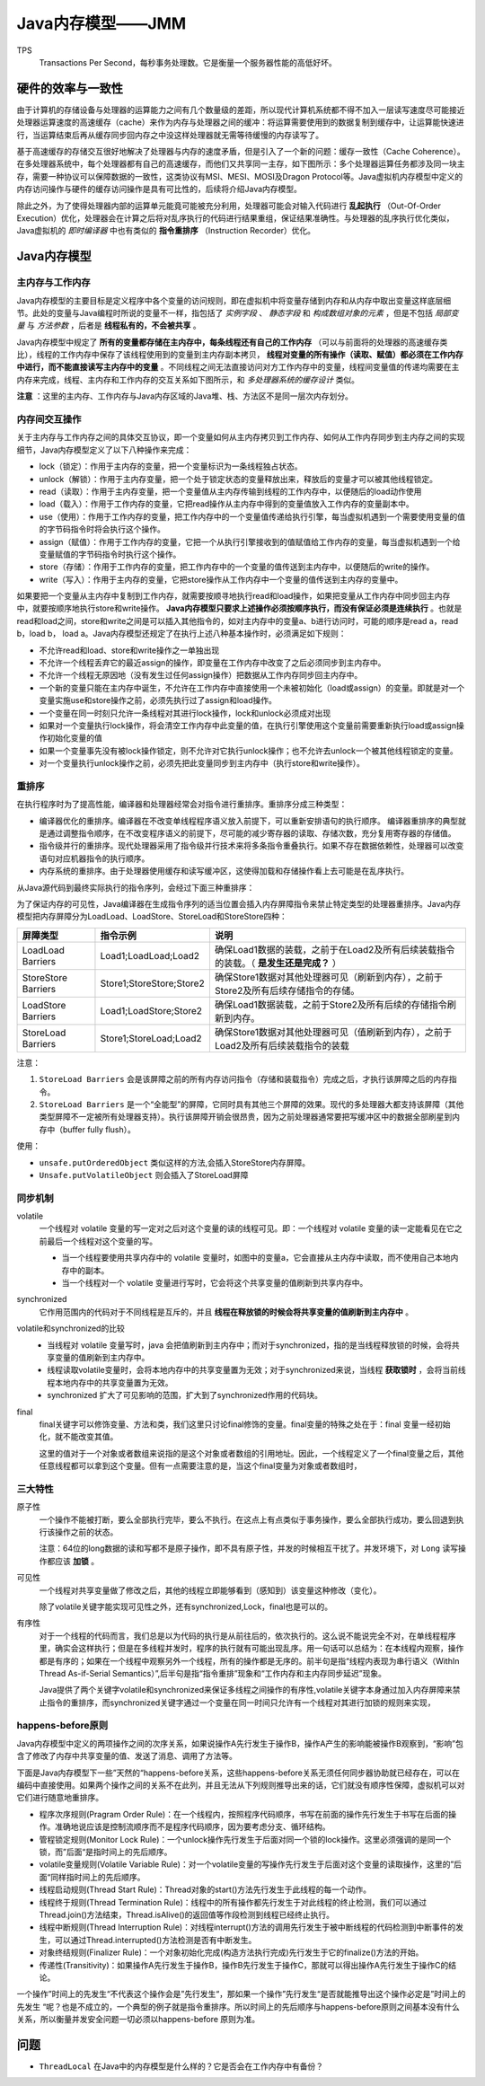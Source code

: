 Java内存模型——JMM
==============================
TPS
  Transactions Per Second，每秒事务处理数。它是衡量一个服务器性能的高低好坏。

硬件的效率与一致性
^^^^^^^^^^^^^^^^^^^^^^^^
由于计算机的存储设备与处理器的运算能力之间有几个数量级的差距，所以现代计算机系统都不得不加入一层读写速度尽可能接近处理器运算速度的高速缓存（cache）来作为内存与处理器之间的缓冲：将运算需要使用到的数据复制到缓存中，让运算能快速进行，当运算结束后再从缓存同步回内存之中没这样处理器就无需等待缓慢的内存读写了。

基于高速缓存的存储交互很好地解决了处理器与内存的速度矛盾，但是引入了一个新的问题：缓存一致性（Cache Coherence）。在多处理器系统中，每个处理器都有自己的高速缓存，而他们又共享同一主存，如下图所示：多个处理器运算任务都涉及同一块主存，需要一种协议可以保障数据的一致性，这类协议有MSI、MESI、MOSI及Dragon Protocol等。Java虚拟机内存模型中定义的内存访问操作与硬件的缓存访问操作是具有可比性的，后续将介绍Java内存模型。

除此之外，为了使得处理器内部的运算单元能竟可能被充分利用，处理器可能会对输入代码进行 **乱起执行** （Out-Of-Order Execution）优化，处理器会在计算之后将对乱序执行的代码进行结果重组，保证结果准确性。与处理器的乱序执行优化类似，Java虚拟机的 *即时编译器* 中也有类似的 **指令重排序** （Instruction Recorder）优化。

|the_diagram_of_hardware_efficiency_and_consistency|

Java内存模型
^^^^^^^^^^^^^^^^^^^^^^^^
|the_diagram_of_java_memory_model_0|

主内存与工作内存
::::::::::::::::::::::::
Java内存模型的主要目标是定义程序中各个变量的访问规则，即在虚拟机中将变量存储到内存和从内存中取出变量这样底层细节。此处的变量与Java编程时所说的变量不一样，指包括了 *实例字段* 、 *静态字段* 和 *构成数组对象的元素* ，但是不包括 *局部变量* 与 *方法参数* ，后者是 **线程私有的，不会被共享** 。

Java内存模型中规定了 **所有的变量都存储在主内存中，每条线程还有自己的工作内存** （可以与前面将的处理器的高速缓存类比），线程的工作内存中保存了该线程使用到的变量到主内存副本拷贝， **线程对变量的所有操作（读取、赋值）都必须在工作内存中进行，而不能直接读写主内存中的变量** 。不同线程之间无法直接访问对方工作内存中的变量，线程间变量值的传递均需要在主内存来完成，线程、主内存和工作内存的交互关系如下图所示，和 *多处理器系统的缓存设计* 类似。

|the_diagram_of_java_memory_model_1|

**注意** ：这里的主内存、工作内存与Java内存区域的Java堆、栈、方法区不是同一层次内存划分。

内存间交互操作
::::::::::::::::::::::
关于主内存与工作内存之间的具体交互协议，即一个变量如何从主内存拷贝到工作内存、如何从工作内存同步到主内存之间的实现细节，Java内存模型定义了以下八种操作来完成：

- lock（锁定）：作用于主内存的变量，把一个变量标识为一条线程独占状态。
- unlock（解锁）：作用于主内存变量，把一个处于锁定状态的变量释放出来，释放后的变量才可以被其他线程锁定。
- read（读取）：作用于主内存变量，把一个变量值从主内存传输到线程的工作内存中，以便随后的load动作使用
- load（载入）：作用于工作内存的变量，它把read操作从主内存中得到的变量值放入工作内存的变量副本中。
- use（使用）：作用于工作内存的变量，把工作内存中的一个变量值传递给执行引擎，每当虚拟机遇到一个需要使用变量的值的字节码指令时将会执行这个操作。
- assign（赋值）：作用于工作内存的变量，它把一个从执行引擎接收到的值赋值给工作内存的变量，每当虚拟机遇到一个给变量赋值的字节码指令时执行这个操作。
- store（存储）：作用于工作内存的变量，把工作内存中的一个变量的值传送到主内存中，以便随后的write的操作。
- write（写入）：作用于主内存的变量，它把store操作从工作内存中一个变量的值传送到主内存的变量中。

如果要把一个变量从主内存中复制到工作内存，就需要按顺寻地执行read和load操作，如果把变量从工作内存中同步回主内存中，就要按顺序地执行store和write操作。 **Java内存模型只要求上述操作必须按顺序执行，而没有保证必须是连续执行** 。也就是read和load之间，store和write之间是可以插入其他指令的，如对主内存中的变量a、b进行访问时，可能的顺序是read a，read b，load b， load a。Java内存模型还规定了在执行上述八种基本操作时，必须满足如下规则：

- 不允许read和load、store和write操作之一单独出现
- 不允许一个线程丢弃它的最近assign的操作，即变量在工作内存中改变了之后必须同步到主内存中。
- 不允许一个线程无原因地（没有发生过任何assign操作）把数据从工作内存同步回主内存中。
- 一个新的变量只能在主内存中诞生，不允许在工作内存中直接使用一个未被初始化（load或assign）的变量。即就是对一个变量实施use和store操作之前，必须先执行过了assign和load操作。
- 一个变量在同一时刻只允许一条线程对其进行lock操作，lock和unlock必须成对出现
- 如果对一个变量执行lock操作，将会清空工作内存中此变量的值，在执行引擎使用这个变量前需要重新执行load或assign操作初始化变量的值
- 如果一个变量事先没有被lock操作锁定，则不允许对它执行unlock操作；也不允许去unlock一个被其他线程锁定的变量。
- 对一个变量执行unlock操作之前，必须先把此变量同步到主内存中（执行store和write操作）。

重排序
:::::::::::::::::::::::::
在执行程序时为了提高性能，编译器和处理器经常会对指令进行重排序。重排序分成三种类型：

- 编译器优化的重排序。编译器在不改变单线程程序语义放入前提下，可以重新安排语句的执行顺序。
  编译器重排序的典型就是通过调整指令顺序，在不改变程序语义的前提下，尽可能的减少寄存器的读取、存储次数，充分复用寄存器的存储值。
- 指令级并行的重排序。现代处理器采用了指令级并行技术来将多条指令重叠执行。如果不存在数据依赖性，处理器可以改变语句对应机器指令的执行顺序。
- 内存系统的重排序。由于处理器使用缓存和读写缓冲区，这使得加载和存储操作看上去可能是在乱序执行。

从Java源代码到最终实际执行的指令序列，会经过下面三种重排序：

|the_diagram_of_java_reorder|

为了保证内存的可见性，Java编译器在生成指令序列的适当位置会插入内存屏障指令来禁止特定类型的处理器重排序。Java内存模型把内存屏障分为LoadLoad、LoadStore、StoreLoad和StoreStore四种：

===================== ========================= =========================================================================================
屏障类型              指令示例                  说明
===================== ========================= =========================================================================================
LoadLoad Barriers     Load1;LoadLoad;Load2      确保Load1数据的装载，之前于在Load2及所有后续装载指令的装载。（ **是发生还是完成？** ）
StoreStore Barriers   Store1;StoreStore;Store2  确保Store1数据对其他处理器可见（刷新到内存），之前于Store2及所有后续存储指令的存储。
LoadStore Barriers    Load1;LoadStore;Store2    确保Load1数据装载，之前于Store2及所有后续的存储指令刷新到内存。
StoreLoad Barriers    Store1;StoreLoad;Load2    确保Store1数据对其他处理器可见（值刷新到内存），之前于Load2及所有后续装载指令的装载
===================== ========================= =========================================================================================

注意：

1. ``StoreLoad Barriers`` 会是该屏障之前的所有内存访问指令（存储和装载指令）完成之后，才执行该屏障之后的内存指令。
2. ``StoreLoad Barriers`` 是一个“全能型”的屏障，它同时具有其他三个屏障的效果。现代的多处理器大都支持该屏障（其他类型屏障不一定被所有处理器支持）。执行该屏障开销会很昂贵，因为之前处理器通常要把写缓冲区中的数据全部刷星到内存中（buffer fully flush）。

使用：

- ``unsafe.putOrderedObject`` 类似这样的方法,会插入StoreStore内存屏障。
- ``Unsafe.putVolatileObject`` 则会插入了StoreLoad屏障

同步机制
::::::::::::::::::::::::::
volatile
  一个线程对 volatile 变量的写一定对之后对这个变量的读的线程可见。即：一个线程对 volatile 变量的读一定能看见在它之前最后一个线程对这个变量的写。

  - 当一个线程要使用共享内存中的 volatile 变量时，如图中的变量a，它会直接从主内存中读取，而不使用自己本地内存中的副本。
  - 当一个线程对一个 volatile 变量进行写时，它会将这个共享变量的值刷新到共享内存中。

synchronized
  它作用范围内的代码对于不同线程是互斥的，并且 **线程在释放锁的时候会将共享变量的值刷新到主内存中** 。

volatile和synchronized的比较
  - 当线程对 volatile 变量写时，java 会把值刷新到主内存中；而对于synchronized，指的是当线程释放锁的时候，会将共享变量的值刷新到主内存中。
  - 线程读取volatile变量时，会将本地内存中的共享变量置为无效；对于synchronized来说，当线程 **获取锁时** ，会将当前线程本地内存中的共享变量置为无效。
  - synchronized 扩大了可见影响的范围，扩大到了synchronized作用的代码块。

final
  final关键字可以修饰变量、方法和类，我们这里只讨论final修饰的变量。final变量的特殊之处在于：final 变量一经初始化，就不能改变其值。

  这里的值对于一个对象或者数组来说指的是这个对象或者数组的引用地址。因此，一个线程定义了一个final变量之后，其他任意线程都可以拿到这个变量。但有一点需要注意的是，当这个final变量为对象或者数组时，

三大特性
:::::::::::::::::::::::::::
原子性
  一个操作不能被打断，要么全部执行完毕，要么不执行。在这点上有点类似于事务操作，要么全部执行成功，要么回退到执行该操作之前的状态。

  注意：64位的long数据的读和写都不是原子操作，即不具有原子性，并发的时候相互干扰了。并发环境下，对 ``Long`` 读写操作都应该 **加锁** 。

可见性
  一个线程对共享变量做了修改之后，其他的线程立即能够看到（感知到）该变量这种修改（变化）。

  除了volatile关键字能实现可见性之外，还有synchronized,Lock，final也是可以的。

有序性
  对于一个线程的代码而言，我们总是以为代码的执行是从前往后的，依次执行的。这么说不能说完全不对，在单线程程序里，确实会这样执行；但是在多线程并发时，程序的执行就有可能出现乱序。用一句话可以总结为：在本线程内观察，操作都是有序的；如果在一个线程中观察另外一个线程，所有的操作都是无序的。前半句是指“线程内表现为串行语义（WithIn Thread As-if-Serial Semantics）”,后半句是指“指令重排”现象和“工作内存和主内存同步延迟”现象。

  Java提供了两个关键字volatile和synchronized来保证多线程之间操作的有序性,volatile关键字本身通过加入内存屏障来禁止指令的重排序，而synchronized关键字通过一个变量在同一时间只允许有一个线程对其进行加锁的规则来实现，

happens-before原则
:::::::::::::::::::::::::
Java内存模型中定义的两项操作之间的次序关系，如果说操作A先行发生于操作B，操作A产生的影响能被操作B观察到，“影响”包含了修改了内存中共享变量的值、发送了消息、调用了方法等。

下面是Java内存模型下一些”天然的“happens-before关系，这些happens-before关系无须任何同步器协助就已经存在，可以在编码中直接使用。如果两个操作之间的关系不在此列，并且无法从下列规则推导出来的话，它们就没有顺序性保障，虚拟机可以对它们进行随意地重排序。

- 程序次序规则(Pragram Order Rule)：在一个线程内，按照程序代码顺序，书写在前面的操作先行发生于书写在后面的操作。准确地说应该是控制流顺序而不是程序代码顺序，因为要考虑分支、循环结构。
- 管程锁定规则(Monitor Lock Rule)：一个unlock操作先行发生于后面对同一个锁的lock操作。这里必须强调的是同一个锁，而”后面“是指时间上的先后顺序。
- volatile变量规则(Volatile Variable Rule)：对一个volatile变量的写操作先行发生于后面对这个变量的读取操作，这里的”后面“同样指时间上的先后顺序。
- 线程启动规则(Thread Start Rule)：Thread对象的start()方法先行发生于此线程的每一个动作。
- 线程终于规则(Thread Termination Rule)：线程中的所有操作都先行发生于对此线程的终止检测，我们可以通过Thread.join()方法结束，Thread.isAlive()的返回值等作段检测到线程已经终止执行。
- 线程中断规则(Thread Interruption Rule)：对线程interrupt()方法的调用先行发生于被中断线程的代码检测到中断事件的发生，可以通过Thread.interrupted()方法检测是否有中断发生。
- 对象终结规则(Finalizer Rule)：一个对象初始化完成(构造方法执行完成)先行发生于它的finalize()方法的开始。
- 传递性(Transitivity)：如果操作A先行发生于操作B，操作B先行发生于操作C，那就可以得出操作A先行发生于操作C的结论。

一个操作”时间上的先发生“不代表这个操作会是”先行发生“，那如果一个操作”先行发生“是否就能推导出这个操作必定是”时间上的先发生 “呢？也是不成立的，一个典型的例子就是指令重排序。所以时间上的先后顺序与happens-before原则之间基本没有什么关系，所以衡量并发安全问题一切必须以happens-before 原则为准。

问题
^^^^^^^^^^^^^^^^^^^^
- ``ThreadLocal`` 在Java中的内存模型是什么样的？它是否会在工作内存中有备份？


.. |the_diagram_of_hardware_efficiency_and_consistency| image:: /images/special_subject/java/001_the_diagram_of_hardware_efficiency_and_consistency.jpg
   :width: 80%
.. |the_diagram_of_java_memory_model_0| image:: /images/special_subject/java/001_the_diagram_of_java_memory_model.webp
   :width: 80%
.. |the_diagram_of_java_memory_model_1| image:: /images/special_subject/java/001_the_diagram_of_java_memory_model.jpg
   :width: 80%
.. |the_diagram_of_java_reorder| image:: /images/special_subject/java/001_the_diagram_of_java_reorder.png
   :width: 80%
